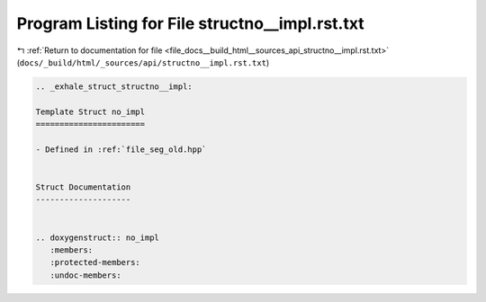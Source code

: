 
.. _program_listing_file_docs__build_html__sources_api_structno__impl.rst.txt:

Program Listing for File structno__impl.rst.txt
===============================================

|exhale_lsh| :ref:`Return to documentation for file <file_docs__build_html__sources_api_structno__impl.rst.txt>` (``docs/_build/html/_sources/api/structno__impl.rst.txt``)

.. |exhale_lsh| unicode:: U+021B0 .. UPWARDS ARROW WITH TIP LEFTWARDS

.. code-block:: cpp

   .. _exhale_struct_structno__impl:
   
   Template Struct no_impl
   =======================
   
   - Defined in :ref:`file_seg_old.hpp`
   
   
   Struct Documentation
   --------------------
   
   
   .. doxygenstruct:: no_impl
      :members:
      :protected-members:
      :undoc-members:
